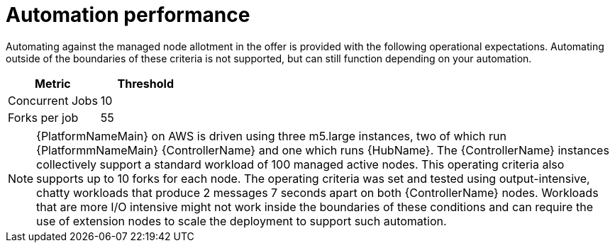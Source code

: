 [id="ref-aap-aws-automation-performance"]

= Automation performance

Automating against the managed node allotment in the offer is provided with the following operational expectations. 
Automating outside of the boundaries of these criteria is not supported, but can still function depending on your automation.

[cols="30%,30%",options="header"]
|====
| Metric | Threshold
| Concurrent Jobs | 10
| Forks per job | 55
|====

[NOTE]
====
{PlatformNameMain} on AWS is driven using three m5.large instances, two of which run {PlatformmNameMain} {ControllerName} and one which runs {HubName}. 
The {ControllerName} instances collectively support a standard workload of 100 managed active nodes. 
This operating criteria also supports up to 10 forks for each node. 
The operating criteria was set and tested using output-intensive, chatty workloads that produce 2 messages 7 seconds apart on both {ControllerName} nodes. 
Workloads that are more I/O intensive might not work inside the boundaries of these conditions and can require the use of extension nodes to scale the deployment to support such automation.
====

